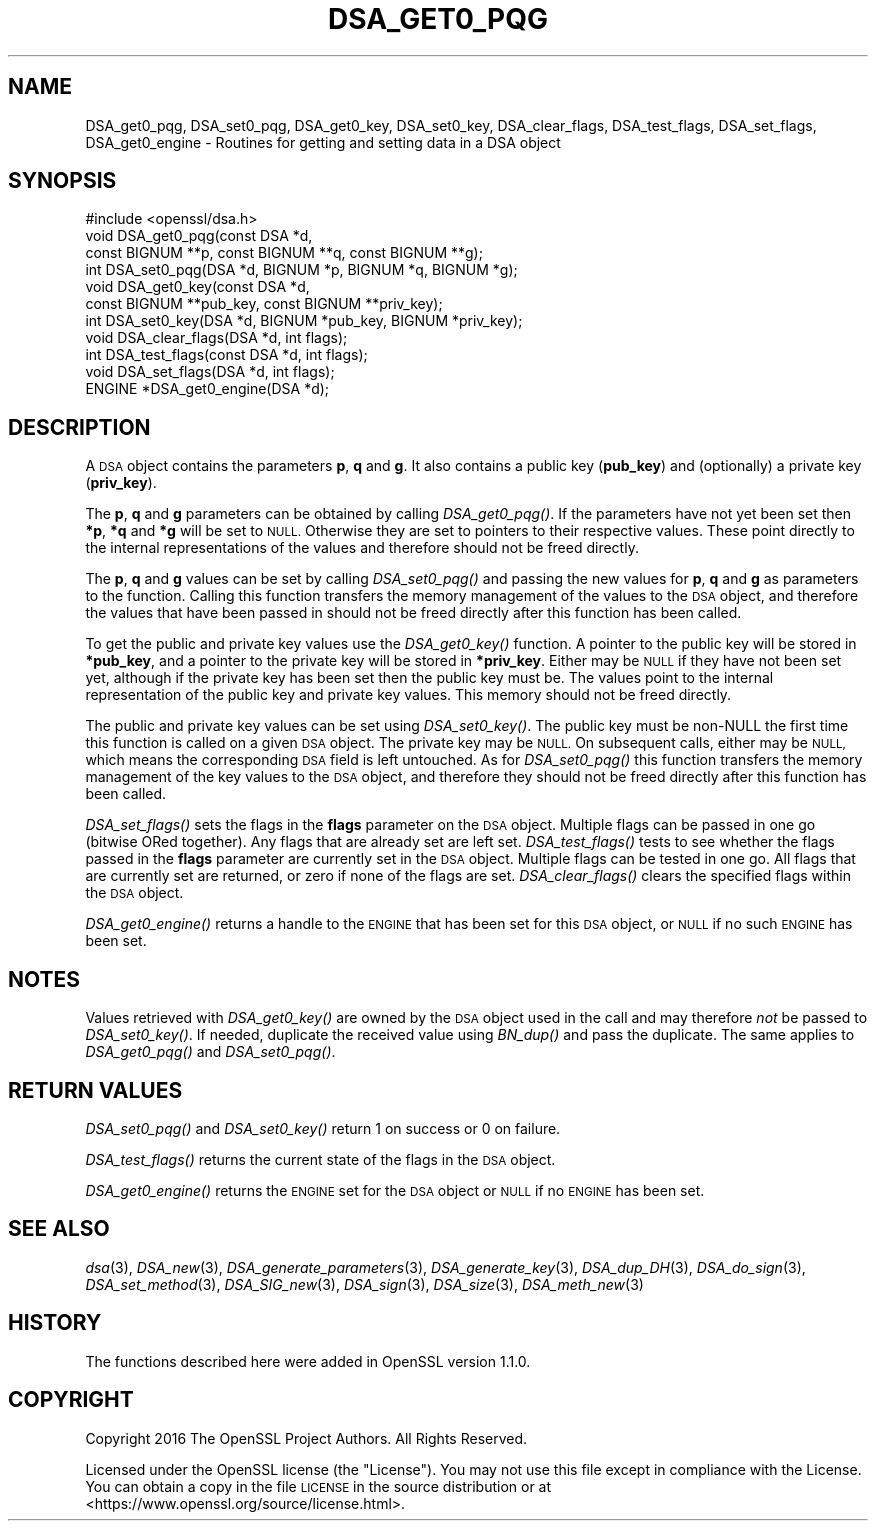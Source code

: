 .\" Automatically generated by Pod::Man 4.07 (Pod::Simple 3.32)
.\"
.\" Standard preamble:
.\" ========================================================================
.de Sp \" Vertical space (when we can't use .PP)
.if t .sp .5v
.if n .sp
..
.de Vb \" Begin verbatim text
.ft CW
.nf
.ne \\$1
..
.de Ve \" End verbatim text
.ft R
.fi
..
.\" Set up some character translations and predefined strings.  \*(-- will
.\" give an unbreakable dash, \*(PI will give pi, \*(L" will give a left
.\" double quote, and \*(R" will give a right double quote.  \*(C+ will
.\" give a nicer C++.  Capital omega is used to do unbreakable dashes and
.\" therefore won't be available.  \*(C` and \*(C' expand to `' in nroff,
.\" nothing in troff, for use with C<>.
.tr \(*W-
.ds C+ C\v'-.1v'\h'-1p'\s-2+\h'-1p'+\s0\v'.1v'\h'-1p'
.ie n \{\
.    ds -- \(*W-
.    ds PI pi
.    if (\n(.H=4u)&(1m=24u) .ds -- \(*W\h'-12u'\(*W\h'-12u'-\" diablo 10 pitch
.    if (\n(.H=4u)&(1m=20u) .ds -- \(*W\h'-12u'\(*W\h'-8u'-\"  diablo 12 pitch
.    ds L" ""
.    ds R" ""
.    ds C` ""
.    ds C' ""
'br\}
.el\{\
.    ds -- \|\(em\|
.    ds PI \(*p
.    ds L" ``
.    ds R" ''
.    ds C`
.    ds C'
'br\}
.\"
.\" Escape single quotes in literal strings from groff's Unicode transform.
.ie \n(.g .ds Aq \(aq
.el       .ds Aq '
.\"
.\" If the F register is >0, we'll generate index entries on stderr for
.\" titles (.TH), headers (.SH), subsections (.SS), items (.Ip), and index
.\" entries marked with X<> in POD.  Of course, you'll have to process the
.\" output yourself in some meaningful fashion.
.\"
.\" Avoid warning from groff about undefined register 'F'.
.de IX
..
.if !\nF .nr F 0
.if \nF>0 \{\
.    de IX
.    tm Index:\\$1\t\\n%\t"\\$2"
..
.    if !\nF==2 \{\
.        nr % 0
.        nr F 2
.    \}
.\}
.\"
.\" Accent mark definitions (@(#)ms.acc 1.5 88/02/08 SMI; from UCB 4.2).
.\" Fear.  Run.  Save yourself.  No user-serviceable parts.
.    \" fudge factors for nroff and troff
.if n \{\
.    ds #H 0
.    ds #V .8m
.    ds #F .3m
.    ds #[ \f1
.    ds #] \fP
.\}
.if t \{\
.    ds #H ((1u-(\\\\n(.fu%2u))*.13m)
.    ds #V .6m
.    ds #F 0
.    ds #[ \&
.    ds #] \&
.\}
.    \" simple accents for nroff and troff
.if n \{\
.    ds ' \&
.    ds ` \&
.    ds ^ \&
.    ds , \&
.    ds ~ ~
.    ds /
.\}
.if t \{\
.    ds ' \\k:\h'-(\\n(.wu*8/10-\*(#H)'\'\h"|\\n:u"
.    ds ` \\k:\h'-(\\n(.wu*8/10-\*(#H)'\`\h'|\\n:u'
.    ds ^ \\k:\h'-(\\n(.wu*10/11-\*(#H)'^\h'|\\n:u'
.    ds , \\k:\h'-(\\n(.wu*8/10)',\h'|\\n:u'
.    ds ~ \\k:\h'-(\\n(.wu-\*(#H-.1m)'~\h'|\\n:u'
.    ds / \\k:\h'-(\\n(.wu*8/10-\*(#H)'\z\(sl\h'|\\n:u'
.\}
.    \" troff and (daisy-wheel) nroff accents
.ds : \\k:\h'-(\\n(.wu*8/10-\*(#H+.1m+\*(#F)'\v'-\*(#V'\z.\h'.2m+\*(#F'.\h'|\\n:u'\v'\*(#V'
.ds 8 \h'\*(#H'\(*b\h'-\*(#H'
.ds o \\k:\h'-(\\n(.wu+\w'\(de'u-\*(#H)/2u'\v'-.3n'\*(#[\z\(de\v'.3n'\h'|\\n:u'\*(#]
.ds d- \h'\*(#H'\(pd\h'-\w'~'u'\v'-.25m'\f2\(hy\fP\v'.25m'\h'-\*(#H'
.ds D- D\\k:\h'-\w'D'u'\v'-.11m'\z\(hy\v'.11m'\h'|\\n:u'
.ds th \*(#[\v'.3m'\s+1I\s-1\v'-.3m'\h'-(\w'I'u*2/3)'\s-1o\s+1\*(#]
.ds Th \*(#[\s+2I\s-2\h'-\w'I'u*3/5'\v'-.3m'o\v'.3m'\*(#]
.ds ae a\h'-(\w'a'u*4/10)'e
.ds Ae A\h'-(\w'A'u*4/10)'E
.    \" corrections for vroff
.if v .ds ~ \\k:\h'-(\\n(.wu*9/10-\*(#H)'\s-2\u~\d\s+2\h'|\\n:u'
.if v .ds ^ \\k:\h'-(\\n(.wu*10/11-\*(#H)'\v'-.4m'^\v'.4m'\h'|\\n:u'
.    \" for low resolution devices (crt and lpr)
.if \n(.H>23 .if \n(.V>19 \
\{\
.    ds : e
.    ds 8 ss
.    ds o a
.    ds d- d\h'-1'\(ga
.    ds D- D\h'-1'\(hy
.    ds th \o'bp'
.    ds Th \o'LP'
.    ds ae ae
.    ds Ae AE
.\}
.rm #[ #] #H #V #F C
.\" ========================================================================
.\"
.IX Title "DSA_GET0_PQG 3"
.TH DSA_GET0_PQG 3 "2017-05-25" "1.1.0f" "OpenSSL"
.\" For nroff, turn off justification.  Always turn off hyphenation; it makes
.\" way too many mistakes in technical documents.
.if n .ad l
.nh
.SH "NAME"
DSA_get0_pqg, DSA_set0_pqg, DSA_get0_key, DSA_set0_key, DSA_clear_flags,
DSA_test_flags, DSA_set_flags, DSA_get0_engine \- Routines for getting and
setting data in a DSA object
.SH "SYNOPSIS"
.IX Header "SYNOPSIS"
.Vb 1
\& #include <openssl/dsa.h>
\&
\& void DSA_get0_pqg(const DSA *d,
\&                   const BIGNUM **p, const BIGNUM **q, const BIGNUM **g);
\& int DSA_set0_pqg(DSA *d, BIGNUM *p, BIGNUM *q, BIGNUM *g);
\& void DSA_get0_key(const DSA *d,
\&                   const BIGNUM **pub_key, const BIGNUM **priv_key);
\& int DSA_set0_key(DSA *d, BIGNUM *pub_key, BIGNUM *priv_key);
\& void DSA_clear_flags(DSA *d, int flags);
\& int DSA_test_flags(const DSA *d, int flags);
\& void DSA_set_flags(DSA *d, int flags);
\& ENGINE *DSA_get0_engine(DSA *d);
.Ve
.SH "DESCRIPTION"
.IX Header "DESCRIPTION"
A \s-1DSA\s0 object contains the parameters \fBp\fR, \fBq\fR and \fBg\fR. It also contains a
public key (\fBpub_key\fR) and (optionally) a private key (\fBpriv_key\fR).
.PP
The \fBp\fR, \fBq\fR and \fBg\fR parameters can be obtained by calling \fIDSA_get0_pqg()\fR.
If the parameters have not yet been set then \fB*p\fR, \fB*q\fR and \fB*g\fR will be set
to \s-1NULL.\s0 Otherwise they are set to pointers to their respective values. These
point directly to the internal representations of the values and therefore
should not be freed directly.
.PP
The \fBp\fR, \fBq\fR and \fBg\fR values can be set by calling \fIDSA_set0_pqg()\fR and passing
the new values for \fBp\fR, \fBq\fR and \fBg\fR as parameters to the function. Calling
this function transfers the memory management of the values to the \s-1DSA\s0 object,
and therefore the values that have been passed in should not be freed directly
after this function has been called.
.PP
To get the public and private key values use the \fIDSA_get0_key()\fR function. A
pointer to the public key will be stored in \fB*pub_key\fR, and a pointer to the
private key will be stored in \fB*priv_key\fR. Either may be \s-1NULL\s0 if they have not
been set yet, although if the private key has been set then the public key must
be. The values point to the internal representation of the public key and
private key values. This memory should not be freed directly.
.PP
The public and private key values can be set using \fIDSA_set0_key()\fR. The public
key must be non-NULL the first time this function is called on a given \s-1DSA\s0
object. The private key may be \s-1NULL. \s0 On subsequent calls, either may be \s-1NULL,\s0
which means the corresponding \s-1DSA\s0 field is left untouched. As for \fIDSA_set0_pqg()\fR
this function transfers the memory management of the key values to the \s-1DSA\s0
object, and therefore they should not be freed directly after this function has
been called.
.PP
\&\fIDSA_set_flags()\fR sets the flags in the \fBflags\fR parameter on the \s-1DSA\s0 object.
Multiple flags can be passed in one go (bitwise ORed together). Any flags that
are already set are left set. \fIDSA_test_flags()\fR tests to see whether the flags
passed in the \fBflags\fR parameter are currently set in the \s-1DSA\s0 object. Multiple
flags can be tested in one go. All flags that are currently set are returned, or
zero if none of the flags are set. \fIDSA_clear_flags()\fR clears the specified flags
within the \s-1DSA\s0 object.
.PP
\&\fIDSA_get0_engine()\fR returns a handle to the \s-1ENGINE\s0 that has been set for this \s-1DSA\s0
object, or \s-1NULL\s0 if no such \s-1ENGINE\s0 has been set.
.SH "NOTES"
.IX Header "NOTES"
Values retrieved with \fIDSA_get0_key()\fR are owned by the \s-1DSA\s0 object used
in the call and may therefore \fInot\fR be passed to \fIDSA_set0_key()\fR.  If
needed, duplicate the received value using \fIBN_dup()\fR and pass the
duplicate.  The same applies to \fIDSA_get0_pqg()\fR and \fIDSA_set0_pqg()\fR.
.SH "RETURN VALUES"
.IX Header "RETURN VALUES"
\&\fIDSA_set0_pqg()\fR and \fIDSA_set0_key()\fR return 1 on success or 0 on failure.
.PP
\&\fIDSA_test_flags()\fR returns the current state of the flags in the \s-1DSA\s0 object.
.PP
\&\fIDSA_get0_engine()\fR returns the \s-1ENGINE\s0 set for the \s-1DSA\s0 object or \s-1NULL\s0 if no \s-1ENGINE\s0
has been set.
.SH "SEE ALSO"
.IX Header "SEE ALSO"
\&\fIdsa\fR\|(3), \fIDSA_new\fR\|(3), \fIDSA_generate_parameters\fR\|(3), \fIDSA_generate_key\fR\|(3),
\&\fIDSA_dup_DH\fR\|(3), \fIDSA_do_sign\fR\|(3), \fIDSA_set_method\fR\|(3), \fIDSA_SIG_new\fR\|(3),
\&\fIDSA_sign\fR\|(3), \fIDSA_size\fR\|(3), \fIDSA_meth_new\fR\|(3)
.SH "HISTORY"
.IX Header "HISTORY"
The functions described here were added in OpenSSL version 1.1.0.
.SH "COPYRIGHT"
.IX Header "COPYRIGHT"
Copyright 2016 The OpenSSL Project Authors. All Rights Reserved.
.PP
Licensed under the OpenSSL license (the \*(L"License\*(R").  You may not use
this file except in compliance with the License.  You can obtain a copy
in the file \s-1LICENSE\s0 in the source distribution or at
<https://www.openssl.org/source/license.html>.
